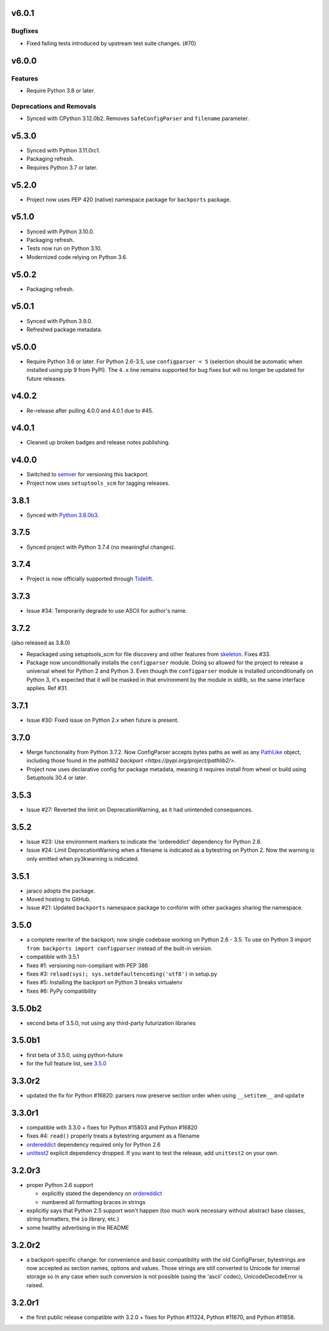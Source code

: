 v6.0.1
======

Bugfixes
--------

- Fixed failing tests introduced by upstream test suite changes. (#70)


v6.0.0
======

Features
--------

- Require Python 3.8 or later.


Deprecations and Removals
-------------------------

- Synced with CPython 3.12.0b2. Removes ``SafeConfigParser`` and ``filename`` parameter.


v5.3.0
======

* Synced with Python 3.11.0rc1.
* Packaging refresh.
* Requires Python 3.7 or later.

v5.2.0
======

* Project now uses PEP 420 (native) namespace package for
  ``backports`` package.

v5.1.0
======

* Synced with Python 3.10.0.
* Packaging refresh.
* Tests now run on Python 3.10.
* Modernized code relying on Python 3.6.

v5.0.2
======

* Packaging refresh.

v5.0.1
======

* Synced with Python 3.9.0.
* Refreshed package metadata.

v5.0.0
======

* Require Python 3.6 or later. For Python 2.6-3.5, use
  ``configparser < 5`` (selection should be automatic
  when installed using pip 9 from PyPI). The ``4.x`` line
  remains supported for bug fixes but will no longer
  be updated for future releases.

v4.0.2
======

* Re-release after pulling 4.0.0 and 4.0.1 due to #45.

v4.0.1
======

* Cleaned up broken badges and release notes publishing.

v4.0.0
======

* Switched to
  `semver <https://semver.org/spec/v2.0.0.html>`_
  for versioning this backport.

* Project now uses ``setuptools_scm`` for tagging releases.

3.8.1
=====

* Synced with `Python 3.8.0b3
  <https://docs.python.org/3.8/whatsnew/changelog.html#python-3-8-0-beta-3>`_.

3.7.5
=====

* Synced project with Python 3.7.4 (no meaningful changes).

3.7.4
=====

* Project is now officially supported through
  `Tidelift <https://tidelift.com/subscription/pkg/pypi-configparser?utm_source=pypi-configparser&utm_medium=readme>`_.

3.7.3
=====

* Issue #34: Temporarily degrade to use ASCII for author's name.

3.7.2
=====

(also released as 3.8.0)

* Repackaged using setuptools_scm for file discovery and other features
  from `skeleton <https://pypi.org/project/skeleton>`_. Fixes #33.

* Package now unconditionally installs the  ``configparser`` module.
  Doing so allowed for the project to release a universal wheel for
  Python 2 and Python 3. Even though the ``configparser`` module is
  installed unconditionally on Python 3, it's expected that it will be
  masked in that environment by the module in stdlib, so the same
  interface applies. Ref #31.

3.7.1
=====

* Issue #30: Fixed issue on Python 2.x when future is present.

3.7.0
=====

* Merge functionality from Python 3.7.2. Now ConfigParser accepts bytes
  paths as well as any
  `PathLike <https://docs.python.org/3/library/os.html#os.PathLike>`_
  object, including those found in the `pathlib2 backport
  <https://pypi.org/project/pathlib2/>`.

* Project now uses declarative config for package metadata, meaning it
  requires install from wheel or build using Setuptools 30.4 or later.

3.5.3
=====

* Issue #27: Reverted the limit on DeprecationWarning, as it had unintended
  consequences.

3.5.2
=====

* Issue #23: Use environment markers to indicate the 'ordereddict' dependency
  for Python 2.6.

* Issue #24: Limit DeprecationWarning when a filename is indicated as a
  bytestring on Python 2. Now the warning is only emitted when py3kwarning
  is indicated.

3.5.1
=====

* jaraco adopts the package.

* Moved hosting to GitHub.

* Issue #21: Updated ``backports`` namespace package to conform with other
  packages sharing the namespace.

3.5.0
=====

* a complete rewrite of the backport; now single codebase working on Python
  2.6 - 3.5. To use on Python 3 import ``from backports import configparser``
  instead of the built-in version.

* compatible with 3.5.1

* fixes #1: versioning non-compliant with PEP 386

* fixes #3: ``reload(sys); sys.setdefaultencoding('utf8')`` in setup.py

* fixes #5: Installing the backport on Python 3 breaks virtualenv

* fixes #6: PyPy compatibility

3.5.0b2
=======

* second beta of 3.5.0, not using any third-party futurization libraries

3.5.0b1
=======

* first beta of 3.5.0, using python-future

* for the full feature list, see `3.5.0`_

3.3.0r2
=======

* updated the fix for Python #16820: parsers
  now preserve section order when using ``__setitem__`` and ``update``

3.3.0r1
=======

* compatible with 3.3.0 + fixes for Python #15803
  and Python #16820

* fixes #4: ``read()`` properly
  treats a bytestring argument as a filename

* `ordereddict <http://pypi.python.org/pypi/ordereddict>`_ dependency required
  only for Python 2.6

* `unittest2 <http://pypi.python.org/pypi/unittest2>`_ explicit dependency
  dropped. If you want to test the release, add ``unittest2`` on your own.

3.2.0r3
=======

* proper Python 2.6 support

  * explicitly stated the dependency on `ordereddict
    <http://pypi.python.org/pypi/ordereddict>`_

  * numbered all formatting braces in strings

* explicitly says that Python 2.5 support won't happen (too much work necessary
  without abstract base classes, string formatters, the ``io`` library, etc.)

* some healthy advertising in the README

3.2.0r2
=======

* a backport-specific change: for convenience and basic compatibility with the
  old ConfigParser, bytestrings are now accepted as section names, options and
  values.  Those strings are still converted to Unicode for internal storage so
  in any case when such conversion is not possible (using the 'ascii' codec),
  UnicodeDecodeError is raised.

3.2.0r1
=======

* the first public release compatible with 3.2.0 + fixes for
  Python #11324, Python #11670, and Python #11858.
